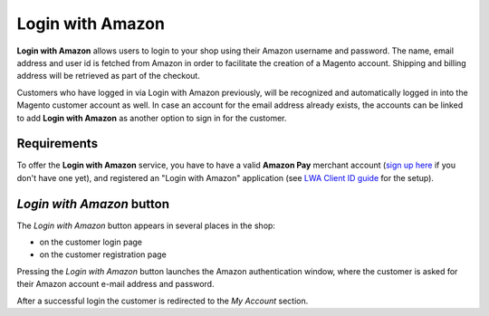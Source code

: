 Login with Amazon
=================
**Login with Amazon** allows users to login to your shop using their Amazon username and password. The name, email address and user id is fetched from Amazon in order to facilitate the creation of a Magento account. Shipping and billing address will be retrieved as part of the checkout.

Customers who have logged in via Login with Amazon previously, will be recognized and automatically logged in into the Magento customer account as well. In case an account for the email address already exists, the accounts can be linked to add **Login with Amazon** as another option to sign in for the customer.

Requirements
------------
To offer the **Login with Amazon** service, you have to have a valid **Amazon Pay** merchant account (`sign up here`_ if you don't have one yet), and registered an "Login with Amazon" application (see `LWA Client ID guide`_ for the setup).

.. _`sign up here`: https://pay.amazon.com/signup
.. _`LWA Client ID guide`: https://images-na.ssl-images-amazon.com/images/G/02/amazonservices/payments/website/AmazonPay_ClientID_UK._TTD_.pdf

`Login with Amazon` button
--------------------------
The `Login with Amazon` button appears in several places in the shop:

* on the customer login page
* on the customer registration page

.. image:: /images/register.png

Pressing the `Login with Amazon` button launches the Amazon authentication window, where the customer is asked for their Amazon account e-mail address and password.

.. image:: /images/sign-in.png

After a successful login the customer is redirected to the `My Account` section.
